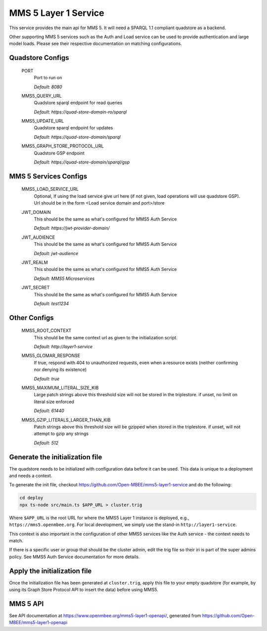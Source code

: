 MMS 5 Layer 1 Service
=====================

This service provides the main api for MMS 5. It will need a SPARQL 1.1 compliant quadstore as a backend.

Other supporting MMS 5 services such as the Auth and Load service can be used to provide authentication and large model loads. Please see their respective documentation on matching configurations.

Quadstore Configs
--------------------------

  PORT
    Port to run on

    | `Default: 8080`

  MMS5_QUERY_URL
    Quadstore sparql endpoint for read queries

    | `Default: https://quad-store-domain-ro/sparql`

  MMS5_UPDATE_URL
    Quadstore sparql endpoint for updates

    | `Default: https://quad-store-domain/sparql`

  MMS5_GRAPH_STORE_PROTOCOL_URL
    Quadstore GSP endpoint

    | `Default: https://quad-store-domain/sparql/gsp`

MMS 5 Services Configs
-----------------------

  MMS5_LOAD_SERVICE_URL
    Optional, If using the load service give url here (if not given, load operations will use quadstore GSP). Url should be in the form <Load service domain and port>/store

  JWT_DOMAIN
    This should be the same as what's configured for MMS5 Auth Service

    | `Default: https://jwt-provider-domain/`

  JWT_AUDIENCE
    This should be the same as what's configured for MMS5 Auth Service

    | `Default: jwt-audience`

  JWT_REALM
    This should be the same as what's configured for MMS5 Auth Service

    | `Default: MMS5 Microservices`

  JWT_SECRET
    This should be the same as what's configured for MMS5 Auth Service

    | `Default: test1234`

Other Configs
---------------------

  MMS5_ROOT_CONTEXT
    This should be the same context url as given to the initialization script.

    | `Default: http://layer1-service`

  MMS5_GLOMAR_RESPONSE
    If true, respond with 404 to unauthorized requests, even when a resource exists (neither confirming nor denying its existence)

    | `Default: true`

  MMS5_MAXIMUM_LITERAL_SIZE_KIB
    Large patch strings above this threshold size will not be stored in the triplestore. if unset, no limit on literal size enforced

    | `Default: 61440`

  MMS5_GZIP_LITERALS_LARGER_THAN_KIB
    Patch strings above this threshold size will be gzipped when stored in the triplestore. if unset, will not attempt to gzip any strings

    | `Default: 512`

Generate the initialization file
--------------------------------

The quadstore needs to be initialized with configuration data before it can be used. This data is unique to a deployment and needs a context.

To generate the init file, checkout https://github.com/Open-MBEE/mms5-layer1-service and do the following:

.. code:: bash

   cd deploy
   npx ts-node src/main.ts $APP_URL > cluster.trig

Where ``$APP_URL`` is the root URL for where the MMS5 Layer 1 instance is deployed, e.g., ``https://mms5.openmbee.org``. For local development, we simply use the stand-in ``http://layer1-service``.

This context is also important in the configuration of other MMS5 services like the Auth service - the context needs to match.

If there is a specific user or group that should be the cluster admin, edit the trig file so their iri is part of the super admins policy. See MMS5 Auth Service documentation for more details.

Apply the initialization file
-----------------------------

Once the initialization file has been generated at ``cluster.trig``, apply this file to your empty quadstore (for example, by using its Graph Store Protocol API to insert the data) before using MMS5.

MMS 5 API
---------

See API documentation at https://www.openmbee.org/mms5-layer1-openapi/, generated from https://github.com/Open-MBEE/mms5-layer1-openapi
